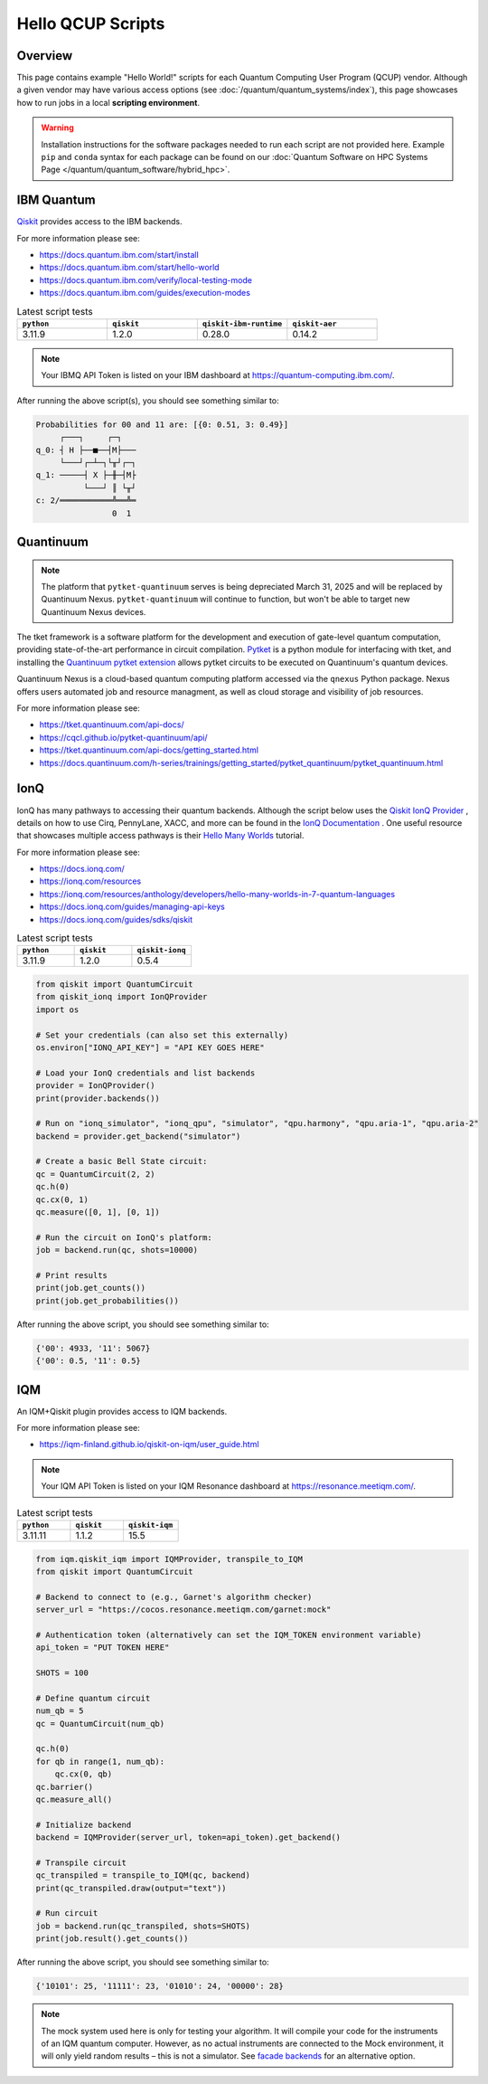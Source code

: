 .. _hello-qcup:

******************
Hello QCUP Scripts
******************

Overview
========

This page contains example "Hello World!" scripts for each Quantum Computing User Program (QCUP) vendor.
Although a given vendor may have various access options (see :doc:`/quantum/quantum_systems/index`), this page showcases how to run jobs in a local **scripting environment**.

.. warning::
   Installation instructions for the software packages needed to run each script are not provided here.
   Example ``pip`` and ``conda`` syntax for each package can be found on our :doc:`Quantum Software on HPC Systems Page </quantum/quantum_software/hybrid_hpc>`.


IBM Quantum 
===========

`Qiskit <https://docs.quantum.ibm.com/>`__ provides access to the IBM backends.

For more information please see:

* `<https://docs.quantum.ibm.com/start/install>`__
* `<https://docs.quantum.ibm.com/start/hello-world>`__
* `<https://docs.quantum.ibm.com/verify/local-testing-mode>`__
* `<https://docs.quantum.ibm.com/guides/execution-modes>`__

.. list-table:: Latest script tests
   :widths: 25 25 25 25
   :header-rows: 1

   * - ``python``
     - ``qiskit``
     - ``qiskit-ibm-runtime``
     - ``qiskit-aer``
   * - 3.11.9
     - 1.2.0
     - 0.28.0
     - 0.14.2

.. note::

   Your IBMQ API Token is listed on your IBM dashboard at `<https://quantum-computing.ibm.com/>`__.

.. tab-set::

   .. tab-item:: Remote Backend

      .. code-block:: python

         from qiskit import QuantumCircuit, transpile
         from qiskit_ibm_runtime import QiskitRuntimeService, Session, SamplerV2 as Sampler
         import time

         # Save / Load Credentials (csc431 used as example project)
         QiskitRuntimeService.save_account(channel="ibm_quantum", token="API TOKEN GOES HERE", overwrite=True)
         service = QiskitRuntimeService(channel="ibm_quantum", instance="ibm-q-ornl/ornl/csc431")

         # Get backend (csc431 used as example project)
         #backend = service.backend("backend_name_here", instance="ibm-q-ornl/ornl/csc431")
         backend = service.least_busy(simulator=False, operational=True)

         # Build circuit
         circuit = QuantumCircuit(2, 2)
         circuit.h(0)
         circuit.cx(0, 1)
         circuit.measure([0,1], [0,1])
         compiled_circuit = transpile(circuit, backend)

         # Submit job
         sampl = Sampler(mode=backend)
         job = sampl.run([compiled_circuit],shots=1000)

         # Wait for job to complete
         while str(job.status()) != "DONE":
             print("Job status is", job.status() )
             time.sleep(30)
         print("Job status is", job.status() )

         # Gather results
         result = job.result()
         probs = result[0].data.c.get_counts()

         print('PubResult: ',result[0])
         print("\nProbabilities for 00 and 11 are:",probs)

         # Draw the circuit
         print(circuit.draw())

   .. tab-item:: Local Simulator

      .. code-block:: python

         from qiskit import QuantumCircuit, transpile
         from qiskit_ibm_runtime import Session, SamplerV2 as Sampler
         from qiskit_ibm_runtime.fake_provider import FakeManilaV2
         from qiskit_aer import AerSimulator

         # Get local backend
         #backend = FakeManilaV2()
         backend = AerSimulator()

         # Build circuit
         circuit = QuantumCircuit(2, 2)
         circuit.h(0)
         circuit.cx(0, 1)
         circuit.measure([0,1], [0,1])
         compiled_circuit = transpile(circuit, backend)

         # Run the sampler job locally using AerSimulator or "Fake" Backend.
         # Session syntax is supported but ignored because local mode doesn't support sessions.
         with Session(backend=backend) as session:
             sampler = Sampler(mode=session)
             result = sampler.run([compiled_circuit],shots=1000).result()

         probs = result[0].data.c.get_counts()

         print('PubResult: ',result[0])
         print("\nProbabilities for 00 and 11 are:",probs)

         # Draw the circuit
         print(circuit.draw())

After running the above script(s), you should see something similar to:

.. code-block::

    Probabilities for 00 and 11 are: [{0: 0.51, 3: 0.49}]
         ┌───┐     ┌─┐   
    q_0: ┤ H ├──■──┤M├───
         └───┘┌─┴─┐└╥┘┌─┐
    q_1: ─────┤ X ├─╫─┤M├
              └───┘ ║ └╥┘
    c: 2/═══════════╩══╩═
                    0  1 


Quantinuum
==========

.. note::
    
    The platform that ``pytket-quantinuum`` serves is being depreciated March 31, 2025 and will be replaced by Quantinuum Nexus.
    ``pytket-quantinuum`` will continue to function, but won't be able to target new Quantinuum Nexus devices.

The tket framework is a software platform for the development and execution of gate-level quantum computation, providing state-of-the-art performance in circuit compilation.
`Pytket <https://tket.quantinuum.com/api-docs/>`__ is a python module for interfacing with tket, and installing the `Quantinuum pytket extension <https://cqcl.github.io/pytket-quantinuum/api/>`__ allows pytket circuits to be executed on Quantinuum's quantum devices.

Quantinuum Nexus is a cloud-based quantum computing platform accessed via the ``qnexus`` Python package. Nexus offers users automated job and resource managment, as well as cloud storage and visibility of job resources.

For more information please see:

* `<https://tket.quantinuum.com/api-docs/>`__
* `<https://cqcl.github.io/pytket-quantinuum/api/>`__
* `<https://tket.quantinuum.com/api-docs/getting_started.html>`__
* `<https://docs.quantinuum.com/h-series/trainings/getting_started/pytket_quantinuum/pytket_quantinuum.html>`__

.. tab-set::

   .. tab-item:: Extensions

        .. list-table:: Latest script tests
            :widths: 33 33 34
            :header-rows: 1

            * - ``python``
              - ``pytket``
              - ``pytket-quantinuum``
            * - 3.11.9
              - 1.31.1
              - 0.37.0

        .. code-block:: python

            from pytket.circuit import Circuit
            from pytket.extensions.quantinuum import QuantinuumBackend
            from pytket.backends import ResultHandle
            from pytket.backends.backendresult import BackendResult
            import json
            import time

            # Build the circuit
            circuit = Circuit(2, name="Bell Test")
            circuit.H(0)
            circuit.CX(0, 1)
            circuit.measure_all()

            # Choose your machine and login (e.g., H1-1E and CSC431 group)
            machine = "H1-1E"
            backend = QuantinuumBackend(device_name=machine, group="CSC431")
            backend.login()

            # Status of desired machine
            print(machine, "status:", QuantinuumBackend.device_state(device_name=machine))

            # List available devices
            print([x.device_name for x in QuantinuumBackend.available_devices()])

            # Compile circuit
            compiled_circuit = backend.get_compiled_circuit(circuit, optimisation_level=0)
            n_shots = 100

            # Estimate the cost (H1-1SC, H2-1SC are syntax checkers for H1-1 and H2-1)
            # Causes problems when on an HPC compute node w/ proxy settings -- advised to run separately on login node w/o proxy
            #backend.cost(compiled_circuit, n_shots=n_shots, syntax_checker="H1-1SC")

            # Run the circuit
            handle = backend.process_circuit(compiled_circuit, n_shots=n_shots)
            print(handle)

            # Save your job handle
            with open("pytket_example_job_handle.json", "w") as file:
                json.dump(str(handle), file)

            # Check status of job (loop is necessary on an HPC compute node w/ proxy settings or else timeouts occur)
            while str( backend.circuit_status(handle).status ) != "StatusEnum.COMPLETED":
                status = backend.circuit_status(handle)
                print("Job status is", status.status )
                time.sleep(10)
            status = backend.circuit_status(handle)
            print("Job status is", status )

            # Retrieve and print results
            with open("pytket_example_job_handle.json") as file:
                handle_str = json.load(file)
            handle = ResultHandle.from_str(handle_str)
            result = backend.get_result(handle)
            print(result.get_distribution())
            print(result.get_counts())

            # Save results
            with open("pytket_example.json", "w") as file:
                json.dump(result.to_dict(), file)

            # Not necesary here, but including syntax
            # Load results
            with open("pytket_example.json") as file:
                data = json.load(file)
            result = BackendResult.from_dict(data)

        After running the above script, you should see something similar to:

        .. code-block::

            {(0, 0): 0.57, (1, 1): 0.43}
            Counter({(0, 0): 57, (1, 1): 43})
    
   .. tab-item:: Nexus
        
        .. list-table:: Latest script tests
            :widths: 33 33 33
            :header-rows: 1
        
            * - ``python``
              - ``pytket``
              - ``qnexus``
            * - 3.11.11
              - 1.41.0
              - 0.11.0

        .. code-block:: python

            from pytket.circuit import Circuit
            import qnexus as qnx
            import datetime
            import time

            # Choose your machine and login (e.g., H1-1E)
            machine = "H1-1E"

            # Login using username and password.
            qnx.login_with_credentials()

            # Nexus contains all jobs in projects. Setup a new project called "Nexus-Test"
            project = qnx.projects.get_or_create(name="Nexus-Test")
            qnx.context.set_active_project(project)

            # Get simulator and emulator devices
            device_df = qnx.devices.get_all(nexus_hosted=False).df()
            print("Available Quantinuum Devices:",[device for device in device_df['device_name'].tolist()])

            # Get simulator and emulator devices specifically hosted on Nexus
            device_df = qnx.devices.get_all(nexus_hosted=True).df()
            print("Available Nexus Devices:",[device for device in device_df['device_name'].tolist()])

            # All job names must be unique within a Nexus project.
            jobname_suffix = datetime.datetime.now().strftime("%Y_%m_%d-%H-%M-%S")

            # Create a configuration to target the desired machine with a specific group (e.g., STF007)
            config = qnx.QuantinuumConfig(device_name=machine, user_group="STF007")

            # Build the circuit
            circuit = Circuit(2, name="Bell Test")
            circuit.H(0)
            circuit.CX(0, 1)
            circuit.measure_all()


            # It is required that all circuits be uploaded to the nexus database
            # before compilation/execution jobs can be used.

            ref = qnx.circuits.upload(circuit=circuit, name=f"Bell-Test-{jobname_suffix}")

            # Compile job
            ref_compile_job = qnx.start_compile_job(
                    circuits=[ref],
                    backend_config=config,
                    optimisation_level=2,
                    name=f"Bell-compiliation-{jobname_suffix}"
                    )

            #Further operations must be blocked while a job is running.
            print("Compile job status:", qnx.jobs.status(ref_compile_job).status)
            qnx.jobs.wait_for(ref_compile_job,timeout=600.0)
            print("Compile job status:", qnx.jobs.status(ref_compile_job).status)    

            # Get the compiled circuit.
            ref_compiled_circuit = qnx.jobs.results(ref_compile_job)[0].get_output()
            compiled_circuit = ref_compiled_circuit.download_circuit()

            # Execute the job.
            ref_execute_job = qnx.start_execute_job(
                    circuits=[ref_compiled_circuit],
                    n_shots=[100],
                    backend_config=config,
                    name=f"Bell-execute-{jobname_suffix}"
                    )

            # Get job status and halt further operations while job runs.

            print("Execute job status:", qnx.jobs.status(ref_execute_job).status)
            qnx.jobs.wait_for(ref_execute_job,timeout=600.0)[0]
            print("Execute job status:", qnx.jobs.status(ref_execute_job).status)

            # Get results.
            ref_result = qnx.jobs.results(ref_execute_job)[0]
            backend_results = ref_result.download_result()
            print(backend_results.get_distribution())
            print(backend_results.get_counts())

            # Logout
            qnx.client.auth.logout()

        After running the above script, you should see something similar to:

        .. code-block::

            {(0, 0): 0.57, (1, 1): 0.43}
            Counter({(0, 0): 57, (1, 1): 43})

IonQ
====

IonQ has many pathways to accessing their quantum backends.
Although the script below uses the `Qiskit IonQ Provider <https://docs.ionq.com/guides/sdks/qiskit>`__ , details on how to use Cirq, PennyLane, XACC, and more can be found in the `IonQ Documentation <https://docs.ionq.com/introduction>`__ .
One useful resource that showcases multiple access pathways is their `Hello Many Worlds <https://ionq.com/resources/anthology/developers/hello-many-worlds-in-7-quantum-languages>`__ tutorial.

For more information please see:

* `<https://docs.ionq.com/>`__
* `<https://ionq.com/resources>`__
* `<https://ionq.com/resources/anthology/developers/hello-many-worlds-in-7-quantum-languages>`__
* `<https://docs.ionq.com/guides/managing-api-keys>`__
* `<https://docs.ionq.com/guides/sdks/qiskit>`__

.. list-table:: Latest script tests
   :widths: 33 33 34
   :header-rows: 1

   * - ``python``
     - ``qiskit``
     - ``qiskit-ionq``
   * - 3.11.9
     - 1.2.0
     - 0.5.4

.. code-block:: python

    from qiskit import QuantumCircuit
    from qiskit_ionq import IonQProvider
    import os

    # Set your credentials (can also set this externally)
    os.environ["IONQ_API_KEY"] = "API KEY GOES HERE"

    # Load your IonQ credentials and list backends
    provider = IonQProvider()
    print(provider.backends())

    # Run on "ionq_simulator", "ionq_qpu", "simulator", "qpu.harmony", "qpu.aria-1", "qpu.aria-2"
    backend = provider.get_backend("simulator")

    # Create a basic Bell State circuit:
    qc = QuantumCircuit(2, 2)
    qc.h(0)
    qc.cx(0, 1)
    qc.measure([0, 1], [0, 1])

    # Run the circuit on IonQ's platform:
    job = backend.run(qc, shots=10000)

    # Print results
    print(job.get_counts())
    print(job.get_probabilities())

After running the above script, you should see something similar to:

.. code-block::

    {'00': 4933, '11': 5067}
    {'00': 0.5, '11': 0.5}



IQM
===

An IQM+Qiskit plugin provides access to IQM backends.

For more information please see:

* `<https://iqm-finland.github.io/qiskit-on-iqm/user_guide.html>`__

.. note::

   Your IQM API Token is listed on your IQM Resonance dashboard at `<https://resonance.meetiqm.com/>`__.

.. list-table:: Latest script tests
   :widths: 33 33 34
   :header-rows: 1

   * - ``python``
     - ``qiskit``
     - ``qiskit-iqm``
   * - 3.11.11
     - 1.1.2
     - 15.5

.. code-block:: python

    from iqm.qiskit_iqm import IQMProvider, transpile_to_IQM
    from qiskit import QuantumCircuit

    # Backend to connect to (e.g., Garnet's algorithm checker)
    server_url = "https://cocos.resonance.meetiqm.com/garnet:mock"

    # Authentication token (alternatively can set the IQM_TOKEN environment variable)
    api_token = "PUT TOKEN HERE"

    SHOTS = 100

    # Define quantum circuit
    num_qb = 5
    qc = QuantumCircuit(num_qb)

    qc.h(0)
    for qb in range(1, num_qb):
        qc.cx(0, qb)
    qc.barrier()
    qc.measure_all()

    # Initialize backend
    backend = IQMProvider(server_url, token=api_token).get_backend()

    # Transpile circuit
    qc_transpiled = transpile_to_IQM(qc, backend)
    print(qc_transpiled.draw(output="text"))

    # Run circuit
    job = backend.run(qc_transpiled, shots=SHOTS)
    print(job.result().get_counts())


After running the above script, you should see something similar to:

.. code-block::

    {'10101': 25, '11111': 23, '01010': 24, '00000': 28}

.. note::

   The mock system used here is only for testing your algorithm. It will compile your code for the instruments of an IQM quantum computer. However, as no actual instruments are connected to the Mock environment, it will only yield random results – this is not a simulator. See `facade backends <https://iqm-finland.github.io/qiskit-on-iqm/user_guide.html#running-a-quantum-circuit-on-a-facade-backend>`__ for an alternative option.
